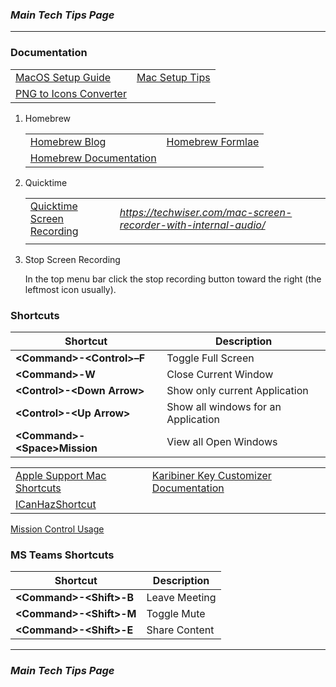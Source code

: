*** [[..][Main Tech Tips Page]]

----------

*** Documentation

|                        |                |
|------------------------+----------------|
| [[https://sourabhbajaj.com/mac-setup][MacOS Setup Guide]]      | [[https://sourabhbajaj.com/mac-setup/][Mac Setup Tips]] |
| [[https://cloudconvert.com/png-to-icns][PNG to Icons Converter]] |                |

**** Homebrew

|                        |                  |
|------------------------+------------------|
| [[https://brew.sh/blog/][Homebrew Blog]]          | [[https://formulae.brew.sh/formula/][Homebrew Formlae]] |
| [[https://formulae.brew.sh/formula/][Homebrew Documentation]] |                  |

**** Quicktime

|                            |                                                                |
|----------------------------+----------------------------------------------------------------|
| [[https://support.apple.com/guide/quicktime-player/record-your-screen-qtp97b08e666/mac][Quicktime Screen Recording]] | [[Blackhole Setup][https://techwiser.com/mac-screen-recorder-with-internal-audio/]] |
|                            |                                                                |

**** Stop Screen Recording

In the top menu bar click the stop recording button toward the right (the leftmost icon usually).

*** Shortcuts

| Shortcut                   | Description                         |
|----------------------------+-------------------------------------|
| *<Command>-<Control>--F*   | Toggle Full Screen                  |
| *<Command>-W*              | Close Current Window                |
| *<Control>-<Down Arrow>*   | Show only current Application       |
| *<Control>-<Up Arrow>*     | Show all windows for an Application |
| *<Command>-<Space>Mission* | View all Open Windows               |

|                             |                                        |
|-----------------------------+----------------------------------------|
| [[https://support.apple.com/en-us/HT201236][Apple Support Mac Shortcuts]] | [[https://karabiner-elements.pqrs.org/docs/][Karibiner Key Customizer Documentation]] |
| [[https://github.com/deseven/icanhazshortcut][ICanHazShortcut]]             |                                        |

[[https://support.apple.com/guide/mac-help/open-windows-spaces-mission-control-mh35798/mac][Mission Control Usage]]

*** MS Teams Shortcuts

| Shortcut              | Description   |
|-----------------------+---------------|
| *<Command>-<Shift>-B* | Leave Meeting |
| *<Command>-<Shift>-M* | Toggle Mute   |
| *<Command>-<Shift>-E* | Share Content |

----------


*** [[..][Main Tech Tips Page]]
